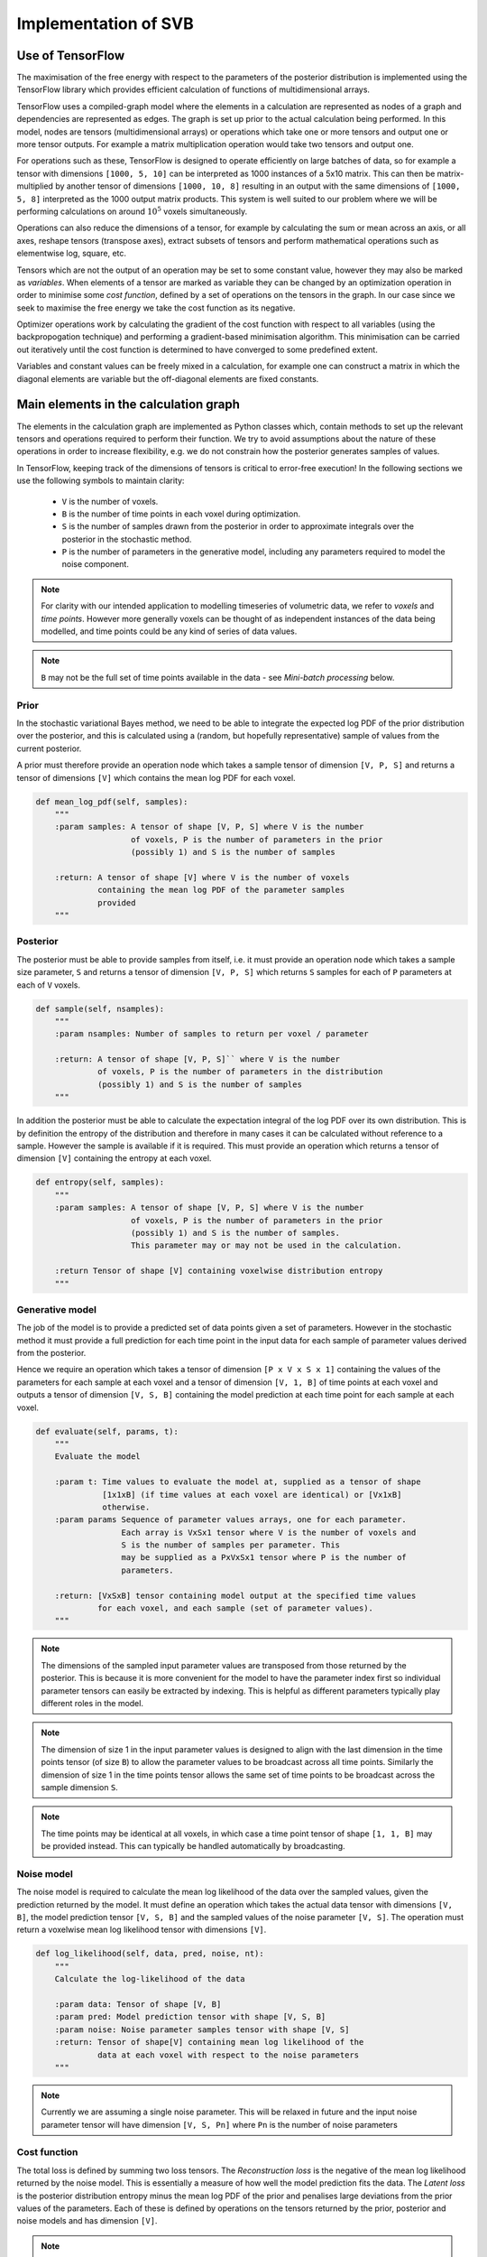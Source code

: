 Implementation of SVB
=====================

Use of TensorFlow
-----------------

The maximisation of the free energy with respect to the parameters of the posterior
distribution is implemented using the TensorFlow library which provides efficient
calculation of functions of multidimensional arrays. 

TensorFlow uses a compiled-graph model where the elements in a calculation are
represented as nodes of a graph and dependencies are represented as edges. The
graph is set up prior to the actual 
calculation being performed. In this model, nodes are tensors (multidimensional arrays)
or operations which take one or more tensors and output one or more tensor outputs.
For example a matrix multiplication operation would take two tensors and output 
one. 

For operations such as these, TensorFlow is designed to operate efficiently
on large batches of data, so for example a tensor with dimensions ``[1000, 5, 10]``
can be interpreted as 1000 instances of a 5x10 matrix. This can then be matrix-multiplied
by another tensor of dimensions ``[1000, 10, 8]`` resulting in an output with the same
dimensions of ``[1000, 5, 8]`` interpreted as the 1000 output matrix products.
This system is well suited to our problem where we will be performing calculations
on around :math:`10^5` voxels simultaneously. 

Operations can also reduce the 
dimensions of a tensor, for example by calculating the sum or mean across an
axis, or all axes, reshape tensors (transpose axes), extract subsets of tensors
and perform mathematical operations such as elementwise log, square, etc.

Tensors which are not the output of an operation may be set to some constant value,
however they may also be marked as *variables*. When elements of a tensor are marked
as variable they can be changed by an optimization operation in order to minimise
some *cost function*, defined by a set of operations on the tensors in the
graph. In our case since we seek to maximise the free energy we take the cost function 
as its negative. 

Optimizer operations work by calculating the gradient of the cost
function with respect to all variables (using the backpropogation technique) and
performing a gradient-based minimisation algorithm. This minimisation can be
carried out iteratively until the cost function is determined to have converged
to some predefined extent.

Variables and constant values can be freely mixed in a calculation, for example
one can construct a matrix in which the diagonal elements are variable but
the off-diagonal elements are fixed constants.

Main elements in the calculation graph
--------------------------------------

The elements in the calculation graph are implemented as Python classes which,
contain methods to set up the relevant tensors and operations required to
perform their function. We try to avoid assumptions about the nature of these
operations in order to increase flexibility, e.g. we do not constrain how
the posterior generates samples of values.

In TensorFlow, keeping track of the dimensions of tensors is critical to error-free 
execution! In the following sections we use the following symbols to maintain 
clarity:

 - ``V`` is the number of voxels.
 - ``B`` is the number of time points in each voxel during optimization.
 - ``S`` is the number of samples drawn from the posterior in order to approximate
   integrals over the posterior in the stochastic method. 
 - ``P`` is the number of
   parameters in the generative model, including any parameters required to 
   model the noise component.

.. note::
    For clarity with our intended application to modelling timeseries 
    of volumetric data, we refer to *voxels* and *time points*. However
    more generally voxels can be thought of as independent instances of
    the data being modelled, and time points could be any kind of series
    of data values.

.. note::
    ``B`` may not be the full set of time points available in the data - see
    *Mini-batch processing* below.

Prior
~~~~~

In the stochastic variational Bayes method, we need to be able to 
integrate the expected log PDF of the prior distribution over the posterior,
and this is calculated using a (random, but hopefully representative)
sample of values from the current posterior.

A prior must therefore provide an operation node which takes a sample
tensor of dimension ``[V, P, S]`` and returns a tensor of dimensions ``[V]``
which contains the mean log PDF for each voxel.

.. code-block:: python

    def mean_log_pdf(self, samples):
        """
        :param samples: A tensor of shape [V, P, S] where V is the number
                        of voxels, P is the number of parameters in the prior
                        (possibly 1) and S is the number of samples

        :return: A tensor of shape [V] where V is the number of voxels
                 containing the mean log PDF of the parameter samples
                 provided
        """

Posterior
~~~~~~~~~

The posterior must be able to provide samples from itself, i.e. it must provide
an operation node which takes a sample size parameter, ``S`` and returns
a tensor of dimension ``[V, P, S]`` which returns ``S`` samples for each of ``P``
parameters at each of ``V`` voxels. 

.. code-block:: python

    def sample(self, nsamples):
        """
        :param nsamples: Number of samples to return per voxel / parameter

        :return: A tensor of shape [V, P, S]`` where V is the number
                 of voxels, P is the number of parameters in the distribution
                 (possibly 1) and S is the number of samples
        """

In addition the posterior must be able to calculate the expectation integral of the 
log PDF over its own distribution. This is by definition the entropy of the distribution
and therefore in many cases it can be calculated without reference to a sample. However
the sample is available if it is required. This must provide an operation which
returns a tensor of dimension ``[V]`` containing the entropy at each voxel.

.. code-block:: python

    def entropy(self, samples):
        """
        :param samples: A tensor of shape [V, P, S] where V is the number
                        of voxels, P is the number of parameters in the prior
                        (possibly 1) and S is the number of samples.
                        This parameter may or may not be used in the calculation.

        :return Tensor of shape [V] containing voxelwise distribution entropy
        """

Generative model
~~~~~~~~~~~~~~~~

The job of the model is to provide a predicted set of data points given a set of
parameters. However in the stochastic method it must provide a full prediction
for each time point in the input data for each sample of parameter values 
derived from the posterior.

Hence we require an operation which takes a tensor of dimension ``[P x V x S x 1]`` 
containing the values of the parameters for each sample at each voxel and a tensor
of dimension ``[V, 1, B]`` of time points at each voxel and outputs a 
tensor of dimension ``[V, S, B]`` containing the model prediction at each time point 
for each sample at each voxel.

.. code-block:: python

    def evaluate(self, params, t):
        """
        Evaluate the model

        :param t: Time values to evaluate the model at, supplied as a tensor of shape 
                  [1x1xB] (if time values at each voxel are identical) or [Vx1xB]
                  otherwise.
        :param params Sequence of parameter values arrays, one for each parameter.
                      Each array is VxSx1 tensor where V is the number of voxels and
                      S is the number of samples per parameter. This
                      may be supplied as a PxVxSx1 tensor where P is the number of
                      parameters.

        :return: [VxSxB] tensor containing model output at the specified time values
                 for each voxel, and each sample (set of parameter values).
        """

.. note::
    The dimensions of the sampled input parameter values are transposed from those returned
    by the posterior. This is because it is more convenient for the model to have the
    parameter index first so individual parameter tensors can easily be extracted 
    by indexing. This is helpful as different parameters typically play different roles
    in the model.

.. note::
    The dimension of size 1 in the input parameter values is designed to align with 
    the last dimension in the time points tensor (of size ``B``) to allow the
    parameter values to be broadcast across all time points. Similarly the dimension
    of size 1 in the time points tensor allows the same set of time points to be 
    broadcast across the sample dimension ``S``.

.. note::
    The time points may be identical at all voxels, in which case a time point tensor
    of shape ``[1, 1, B]`` may be provided instead. This can typically be handled automatically
    by broadcasting.

Noise model
~~~~~~~~~~~

The noise model is required to calculate the mean log likelihood of the data over the 
sampled values, given the prediction returned by the model. It must define an operation which takes the
actual data tensor with dimensions ``[V, B]``, the model prediction tensor ``[V, S, B]`` and the
sampled values of the noise parameter ``[V, S]``. The operation must return a voxelwise
mean log likelihood tensor with dimensions ``[V]``.

.. code-block:: python

    def log_likelihood(self, data, pred, noise, nt):
        """
        Calculate the log-likelihood of the data

        :param data: Tensor of shape [V, B]
        :param pred: Model prediction tensor with shape [V, S, B]
        :param noise: Noise parameter samples tensor with shape [V, S]
        :return: Tensor of shape[V] containing mean log likelihood of the 
                 data at each voxel with respect to the noise parameters
        """

.. note::
    Currently we are assuming a single noise parameter. This will be relaxed in future
    and the input noise parameter tensor will have dimension ``[V, S, Pn]`` where ``Pn`` is
    the number of noise parameters
    
Cost function
~~~~~~~~~~~~~

The total loss is defined by summing two loss tensors. The *Reconstruction loss* is the
negative of the mean log likelihood returned by the noise model. This is essentially
a measure of how well the model prediction fits the data. The *Latent loss* is the
posterior distribution entropy minus the mean log PDF of the prior and penalises
large deviations from the prior values of the parameters. Each of these is 
defined by operations on the tensors returned by the prior, posterior and noise models
and has dimension ``[V]``.

.. note::
    If both prior and posterior are multivariate Gaussian distributions an analytic
    expression for the latent loss is available which does not require the use
    of a sample. In this case we use this instead of the calculation described above,
    and an additional operation is defined in the MVN posterior for this.

The final cost function is then defined as a mean over voxels of the loss tensor, i.e.
a scalar. This is to ensure that the optimizer has a single value to optimize the
parameters over.

Optimization strategy
---------------------

Optimization is performed using the ``AdamOptimizer``, a gradient based optimization
algorithm that seeks to minimise the given cost function. The key parameter in configuring
the optimizer is the *learning rate* which determines the size of the step in parameter
space that the optimizer takes in order to reduce the cost function. High learning
rates move further and may therefore reduce the cost function more quickly, however
they may also 'overshoot' the actual minimum and fail to converge, or find a local minimum
instead. Low learning rates by contrast move more cautiously towards the minimum however
the resulting convergence may be too slow to be useful.

Unfortunately there is no obvious way to select the optimal learning rate for a given
problem. Typically in machine learning applications a process of trial and error is
involved, with learning curves used as a way to assess the convergence. This is 
not too problematic as the training is often a one-off or occasional step with the
trained model then re-used for multiple applications. In our case, however, we need
to train a model for each application (data set) we process and the ability to select
a suitable learning rate is critical. For this reason we will need to devote some
effort to identifying how to select this parameter for the kind of data we face.

Optimization is divided into *Epochs*, each of which involves the entire data set being
processed and the parameters and cost function updated. This can be done in a single
iteration of the optimizer, passing all the data in, however it is also possible to use a 
*mini-batch* method which can offer some advantages.

Mini-batch training
~~~~~~~~~~~~~~~~~~~

In mini-batch training, the data set is divided into chunks and an optimization step
is performed for each chunk. When all chunks have been processed an epoch is complete
and we start the next epoch with the first chunk again.

There are two main potential advantages to mini-batch training:

1. *Efficiency* - the information contained in the data set does not scale linearly
   with the number of points included, whereas the computational effort often does. 
   Processing half of the data may take half as much time and yet yield an optimization
   iteration nearly as effective as processing the full data. An epoch is then
   be comprised of two optimization iterations rather then one. which should mean
   faster convergence by epochs.
2. *Increasing noise* - One danger of gradient based optimization is local minima.
   A way to reduce the likelihood of the optimization getting stuck in one is to
   introduce an element of noise to the gradients so the optimization will explore
   a wider range of parameter space during the minimization. Smaller batches of
   data will give noisier gradients and may help alleviate this problem to some
   extent.

While this is persuasive it is important to recognize that assumptions about the
efficiency of an optimization must be tested in practice. Typical machine learning
applications often have extremely large numbers of training examples and often use
mini-batch sizes of 20-50. In our case the number of time points in real data
rarely exceeds 100 so it may be the case that mini-batch training is only 
useful for larger data sets.

A mini-batch can be extracted from the data in two main ways, either by dividing
up the data into sequential chunks or by taking strided subsamples through the 
data. The latter seems more approprate when the data forms a continuous timeseries
since we are always using information from across the time series, however for the 
same reason the former method may be preferred when our data consists of repeated 
blocks of measurements of the same timeseries (as is sometimes the case for ASL data).
Our implementation supports both via the ``sequential_batches`` parameter.

One factor that needs to be accounted for when doing mini-batch training is the
scaling of different contributions to the total cost. The latent loss depends 
only on the prior and posterior distributions and not on the size of the training
data, however the reconstruction loss is a sum of log probabilities over the
points in the training data. Correct Bayesian inference only occurs when this
is scaled by :math:`\frac{N_t}{N_b}` where :math:`N_t` is the number of time
points in the full data and :math:`N_b` is the number in the mini-batch, i.e.
the batch is being used to estimate the reconstruction loss for the full
data set.

Learning rate quenching
~~~~~~~~~~~~~~~~~~~~~~~

There is no requirement to keep the learning rate constant throughout the 
optimization. It can, and often is, changed after each epoch or training 
iteration. One simple strategy is to gradually reduce ('quench') the learning rate, starting
off with a high value that quickly explores the parameter space, and reducing it 
to home in on the minimum with high accuracy. Currently we have a very simple
implementation of this idea using the following parameters:

 - ``max_trials`` If this number of epochs passes without the cost function
   improving over the previous best, the learning rate will be reduced
 - ``quench_rate`` - a factor to reduce the learning rate by (e.g. 0.5 means the
   learning rate will be halved)
 - ``min_learning_rate`` - The learning rate will never be reduced 
   lower than this value

This scheme gives us some freedom to start with relatively high learning rates
and reduce them if they are not getting us anywhere. We also adopt the same
strategy where a numerical error is detected. Often this occurs when parameters
stray out of 'reasonable' ranges, suggesting an excessively large optimization
step. In this case we reset to the previous best cost state and reduce the
learning rate by ``quench_rate`` and continue.

It is worth noting that this is far from being the only strategy for modifying
learning rates during training, not is it an agreed best practice! Other
ideas include:

 - Starting with a low learning rate and *increasing* it until the
   cost stops decreasing, thus determining an optimal learning rate which 
   is then selected.
 - Cycling the learning rate to explore a varied region of parameter space
   and aid escape from local minima (possibly combined with quenching over time)
 - Increasing the batch size rather than the learning rate to reduce gradient
   noise as convergence is approached.

It remains to be seen if any of these strategies are useful in our application - 
again they are typically the product of machine learning applications which, 
although they resemble our problem in some ways, differ greatly in others so
not all recommended strategies may be useful. 

Numerical instability
~~~~~~~~~~~~~~~~~~~~~

Gradient-based optimization can be subject to numerical instability where the
parameters at some point in the optimization acquire values which push some
aspect of the computation out of range - for example a value which is too large
to take the exponential of. When this occurs the overall cost will be 
returned as an invalid value - either infinity or ``NaN`` ('not a number'). 
Unfortunately this makes it impossible for the optimizer to choose its next
move sensibly as gradients will typically have invalid values also. 

Currently we trap numerical errors and respond to them by first reverting 
the parameter values to the 'previous best' state (i.e. the state at which 
we had our best cost). If learning rate quenching is in use we will reduce the
learning rate accordingly and continue from there - a common cause of numerical
instability is an excessively high learning rate. If learning rate quenching 
is not in use then it is not altered and we simply continue from the previous
state in the hope that random elements in the optimization (e.g. the sampling
method for the posterior) will avoid the instability a second time. In practice
once the optimization starts to become unstable it tends to return invalid 
values frequently unless the learning rate is reduced so this is a good 
case for using quenching.

The detailed cause of these instabilities is still under investigation - since
it only requires one parameter value for a single voxel to trigger it is not
always easy to pin down the cause. However it seems likely that the sampling
of the posterior will occasionally return extreme values which perhaps drive 
the cost function out of range.

Voxelwise convergence
~~~~~~~~~~~~~~~~~~~~~

Our implementation seeks to minimise the mean cost over all voxels, however it
is clear in practice that some voxels converge more rapidly than others. If
we can identify 'converged' voxels and exclude them from the calculation in
subsequent epochs we may attain overall convergence faster (or alternatively
be able to use larger numbers of epochs to ensure we converge 'difficult' 
voxels without penalising our runtime too much).

Two ways we might accomplish this are:

 - A voxelwise mask which selects out a subset of the data for cost 
   calculation. This would need to be applied at an early stage in the
   calculation graph in order to save computational time.
 - 'Zeroing' the gradients of converged voxels so they do not contribute
   to the minimisation.

We have not attempted to implement these strategies yet because currently we
want to understand convergence generally and are less concerned with absolute
performance. However this would be useful to investigate as we start to 
apply the method to real examples.

